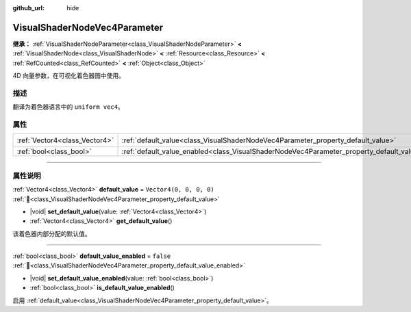 :github_url: hide

.. DO NOT EDIT THIS FILE!!!
.. Generated automatically from Godot engine sources.
.. Generator: https://github.com/godotengine/godot/tree/4.4/doc/tools/make_rst.py.
.. XML source: https://github.com/godotengine/godot/tree/4.4/doc/classes/VisualShaderNodeVec4Parameter.xml.

.. _class_VisualShaderNodeVec4Parameter:

VisualShaderNodeVec4Parameter
=============================

**继承：** :ref:`VisualShaderNodeParameter<class_VisualShaderNodeParameter>` **<** :ref:`VisualShaderNode<class_VisualShaderNode>` **<** :ref:`Resource<class_Resource>` **<** :ref:`RefCounted<class_RefCounted>` **<** :ref:`Object<class_Object>`

4D 向量参数，在可视化着色器图中使用。

.. rst-class:: classref-introduction-group

描述
----

翻译为着色器语言中的 ``uniform vec4``\ 。

.. rst-class:: classref-reftable-group

属性
----

.. table::
   :widths: auto

   +-------------------------------+--------------------------------------------------------------------------------------------------+-------------------------+
   | :ref:`Vector4<class_Vector4>` | :ref:`default_value<class_VisualShaderNodeVec4Parameter_property_default_value>`                 | ``Vector4(0, 0, 0, 0)`` |
   +-------------------------------+--------------------------------------------------------------------------------------------------+-------------------------+
   | :ref:`bool<class_bool>`       | :ref:`default_value_enabled<class_VisualShaderNodeVec4Parameter_property_default_value_enabled>` | ``false``               |
   +-------------------------------+--------------------------------------------------------------------------------------------------+-------------------------+

.. rst-class:: classref-section-separator

----

.. rst-class:: classref-descriptions-group

属性说明
--------

.. _class_VisualShaderNodeVec4Parameter_property_default_value:

.. rst-class:: classref-property

:ref:`Vector4<class_Vector4>` **default_value** = ``Vector4(0, 0, 0, 0)`` :ref:`🔗<class_VisualShaderNodeVec4Parameter_property_default_value>`

.. rst-class:: classref-property-setget

- |void| **set_default_value**\ (\ value\: :ref:`Vector4<class_Vector4>`\ )
- :ref:`Vector4<class_Vector4>` **get_default_value**\ (\ )

该着色器内部分配的默认值。

.. rst-class:: classref-item-separator

----

.. _class_VisualShaderNodeVec4Parameter_property_default_value_enabled:

.. rst-class:: classref-property

:ref:`bool<class_bool>` **default_value_enabled** = ``false`` :ref:`🔗<class_VisualShaderNodeVec4Parameter_property_default_value_enabled>`

.. rst-class:: classref-property-setget

- |void| **set_default_value_enabled**\ (\ value\: :ref:`bool<class_bool>`\ )
- :ref:`bool<class_bool>` **is_default_value_enabled**\ (\ )

启用 :ref:`default_value<class_VisualShaderNodeVec4Parameter_property_default_value>`\ 。

.. |virtual| replace:: :abbr:`virtual (本方法通常需要用户覆盖才能生效。)`
.. |const| replace:: :abbr:`const (本方法无副作用，不会修改该实例的任何成员变量。)`
.. |vararg| replace:: :abbr:`vararg (本方法除了能接受在此处描述的参数外，还能够继续接受任意数量的参数。)`
.. |constructor| replace:: :abbr:`constructor (本方法用于构造某个类型。)`
.. |static| replace:: :abbr:`static (调用本方法无需实例，可直接使用类名进行调用。)`
.. |operator| replace:: :abbr:`operator (本方法描述的是使用本类型作为左操作数的有效运算符。)`
.. |bitfield| replace:: :abbr:`BitField (这个值是由下列位标志构成位掩码的整数。)`
.. |void| replace:: :abbr:`void (无返回值。)`
